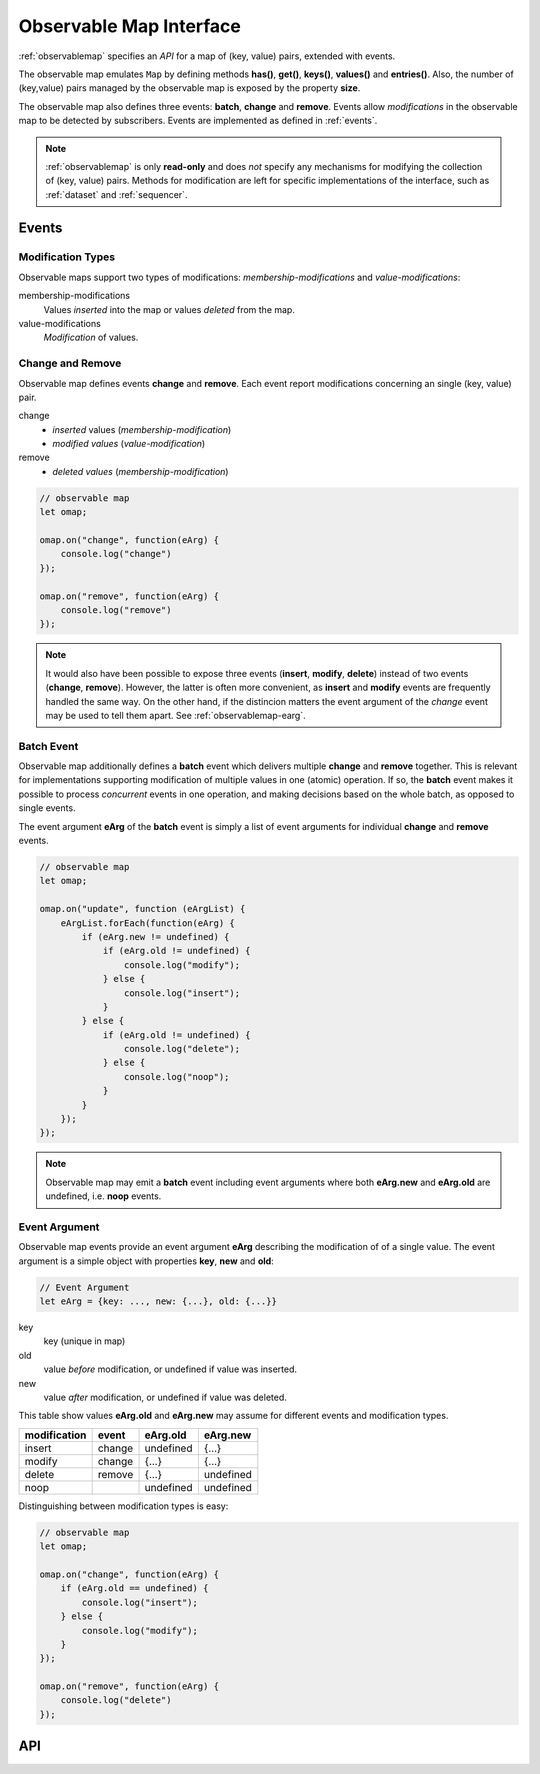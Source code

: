 ..  _observablemap:

========================================================================
Observable Map Interface
========================================================================

:ref:`observablemap` specifies an *API* for a map of (key, value) pairs,
extended with events.

The observable map emulates ``Map`` by defining methods **has()**,
**get()**, **keys()**, **values()** and **entries()**.
Also, the number of (key,value) pairs managed by the observable map is exposed by the
property **size**.


The observable map also defines three events: **batch**, **change** and
**remove**. Events allow *modifications* in the observable map to be
detected by subscribers. Events are implemented as defined in :ref:`events`.

..  note::

    :ref:`observablemap` is only **read-only** and does *not* specify any
    mechanisms for modifying the collection of (key, value) pairs.
    Methods for modification are left for specific implementations of
    the interface, such as :ref:`dataset` and :ref:`sequencer`.


Events
------------------------------------------------------------------------

Modification Types
""""""""""""""""""""""""""""""""""""""""""""""""""""""""""""""""""""""""

Observable maps support two types of modifications:
*membership-modifications* and *value-modifications*:

membership-modifications
    Values *inserted* into the map or values *deleted* from the map.

value-modifications
    *Modification* of values.


Change and Remove
""""""""""""""""""""""""""""""""""""""""""""""""""""""""""""""""""""""""

Observable map defines events **change** and **remove**. Each event
report modifications concerning an single (key, value) pair.

change
    - *inserted* values (*membership-modification*)
    - *modified values* (*value-modification*)

remove
    - *deleted values* (*membership-modification*)


..  code-block:: javascript

    // observable map
    let omap;

    omap.on("change", function(eArg) {
        console.log("change")
    });

    omap.on("remove", function(eArg) {
        console.log("remove")
    });


..  note::

    It would also have been possible to expose three events
    (**insert**, **modify**, **delete**) instead of two events (**change**, **remove**).
    However, the latter is often more convenient, as **insert** and **modify** events are frequently handled the same way. On the other hand, if the distincion matters the event argument of the *change* event may be used to tell them apart. See :ref:`observablemap-earg`.


..  _observablemap-batch:

Batch Event
""""""""""""""""""""""""""""""""""""""""""""""""""""""""""""""""""""""""

Observable map additionally defines a **batch** event which delivers
multiple **change** and **remove** together. This is
relevant for implementations supporting modification of multiple values in
one (atomic) operation. If so, the **batch** event makes
it possible to process *concurrent* events in one operation, and making decisions based on the whole batch, as opposed to single events.

The event argument **eArg** of the **batch** event is simply a list of
event arguments for individual **change** and **remove** events.

..  code-block:: javascript

    // observable map
    let omap;

    omap.on("update", function (eArgList) {
        eArgList.forEach(function(eArg) {
            if (eArg.new != undefined) {
                if (eArg.old != undefined) {
                    console.log("modify");
                } else {
                    console.log("insert");
                }
            } else {
                if (eArg.old != undefined) {
                    console.log("delete");
                } else {
                    console.log("noop");
                }
            }
        });
    });


..  note::

    Observable map may emit a **batch** event including event arguments
    where both  **eArg.new** and **eArg.old** are undefined,
    i.e. **noop** events.


..  _observablemap-earg:

Event Argument
""""""""""""""""""""""""""""""""""""""""""""""""""""""""""""""""""""""""

Observable map events provide an event argument **eArg** describing
the modification of of a single value. The event argument is a simple
object with properties **key**, **new** and **old**:

..  code-block:: javascript

    // Event Argument
    let eArg = {key: ..., new: {...}, old: {...}}


key
    key (unique in map)
old
    value *before* modification, or undefined if value was inserted.
new
    value *after* modification, or undefined if value was deleted.


This table show values **eArg.old** and **eArg.new**
may assume for different events and modification types.


============  ======  ==========  ==========
modification   event    eArg.old    eArg.new
============  ======  ==========  ==========
      insert  change   undefined       {...}
      modify  change       {...}       {...}
      delete  remove       {...}   undefined
        noop           undefined   undefined
============  ======  ==========  ==========

Distinguishing between modification types is easy:

..  code-block:: javascript

    // observable map
    let omap;

    omap.on("change", function(eArg) {
        if (eArg.old == undefined) {
            console.log("insert");
        } else {
            console.log("modify");
        }
    });

    omap.on("remove", function(eArg) {
        console.log("delete")
    });



API
------------------------------------------------------------------------

..  _JS Map Documentation: https://developer.mozilla.org/en-US/docs/Web/JavaScript/Reference/Global_Objects/Map

..  js:class:: ObservableMapInterface


    ..  js:attribute:: size

        see `JS Map Documentation`_


    ..  js:method:: has(key)

        see `JS Map Documentation`_


    ..  js:method:: get(key)

        see `JS Map Documentation`_


    ..  js:method:: keys()

        see `JS Map Documentation`_


    ..  js:method:: values()

        see `JS Map Documentation`_


    ..  js:method:: entries()

        see `JS Map Documentation`_


    ..  js:method:: on (name, callback[, options])

        see :js:meth:`EventProviderInterface.on`



    ..  js:method:: off (name, subscription)

        see :js:meth:`EventProviderInterface.off`
